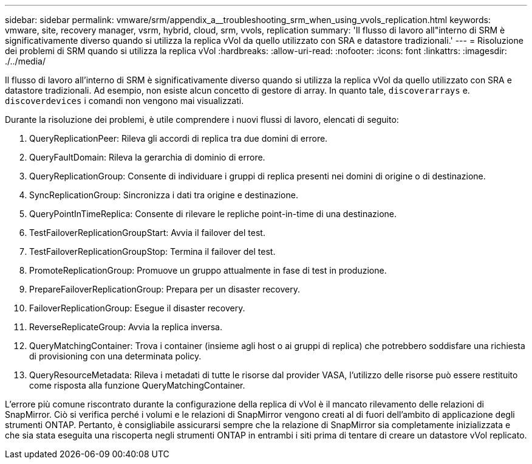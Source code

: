 ---
sidebar: sidebar 
permalink: vmware/srm/appendix_a__troubleshooting_srm_when_using_vvols_replication.html 
keywords: vmware, site, recovery manager, vsrm, hybrid, cloud, srm, vvols, replication 
summary: 'Il flusso di lavoro all"interno di SRM è significativamente diverso quando si utilizza la replica vVol da quello utilizzato con SRA e datastore tradizionali.' 
---
= Risoluzione dei problemi di SRM quando si utilizza la replica vVol
:hardbreaks:
:allow-uri-read: 
:nofooter: 
:icons: font
:linkattrs: 
:imagesdir: ./../media/


[role="lead"]
Il flusso di lavoro all'interno di SRM è significativamente diverso quando si utilizza la replica vVol da quello utilizzato con SRA e datastore tradizionali. Ad esempio, non esiste alcun concetto di gestore di array. In quanto tale, `discoverarrays` e. `discoverdevices` i comandi non vengono mai visualizzati.

Durante la risoluzione dei problemi, è utile comprendere i nuovi flussi di lavoro, elencati di seguito:

. QueryReplicationPeer: Rileva gli accordi di replica tra due domini di errore.
. QueryFaultDomain: Rileva la gerarchia di dominio di errore.
. QueryReplicationGroup: Consente di individuare i gruppi di replica presenti nei domini di origine o di destinazione.
. SyncReplicationGroup: Sincronizza i dati tra origine e destinazione.
. QueryPointInTimeReplica: Consente di rilevare le repliche point-in-time di una destinazione.
. TestFailoverReplicationGroupStart: Avvia il failover del test.
. TestFailoverReplicationGroupStop: Termina il failover del test.
. PromoteReplicationGroup: Promuove un gruppo attualmente in fase di test in produzione.
. PrepareFailoverReplicationGroup: Prepara per un disaster recovery.
. FailoverReplicationGroup: Esegue il disaster recovery.
. ReverseReplicateGroup: Avvia la replica inversa.
. QueryMatchingContainer: Trova i container (insieme agli host o ai gruppi di replica) che potrebbero soddisfare una richiesta di provisioning con una determinata policy.
. QueryResourceMetadata: Rileva i metadati di tutte le risorse dal provider VASA, l'utilizzo delle risorse può essere restituito come risposta alla funzione QueryMatchingContainer.


L'errore più comune riscontrato durante la configurazione della replica di vVol è il mancato rilevamento delle relazioni di SnapMirror. Ciò si verifica perché i volumi e le relazioni di SnapMirror vengono creati al di fuori dell'ambito di applicazione degli strumenti ONTAP. Pertanto, è consigliabile assicurarsi sempre che la relazione di SnapMirror sia completamente inizializzata e che sia stata eseguita una riscoperta negli strumenti ONTAP in entrambi i siti prima di tentare di creare un datastore vVol replicato.
